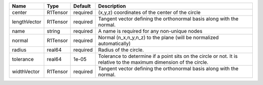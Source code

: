 

============ ======== ======== =================================================================================================================== 
Name         Type     Default  Description                                                                                                         
============ ======== ======== =================================================================================================================== 
center       R1Tensor required (x,y,z) coordinates of the center of the circle                                                                     
lengthVector R1Tensor required Tangent vector defining the orthonormal basis along with the normal.                                                
name         string   required A name is required for any non-unique nodes                                                                         
normal       R1Tensor required Normal (n_x,n_y,n_z) to the plane (will be normalized automatically)                                                
radius       real64   required Radius of the circle.                                                                                               
tolerance    real64   1e-05    Tolerance to determine if a point sits on the circle or not. It is relative to the maximum dimension of the circle. 
widthVector  R1Tensor required Tangent vector defining the orthonormal basis along with the normal.                                                
============ ======== ======== =================================================================================================================== 


